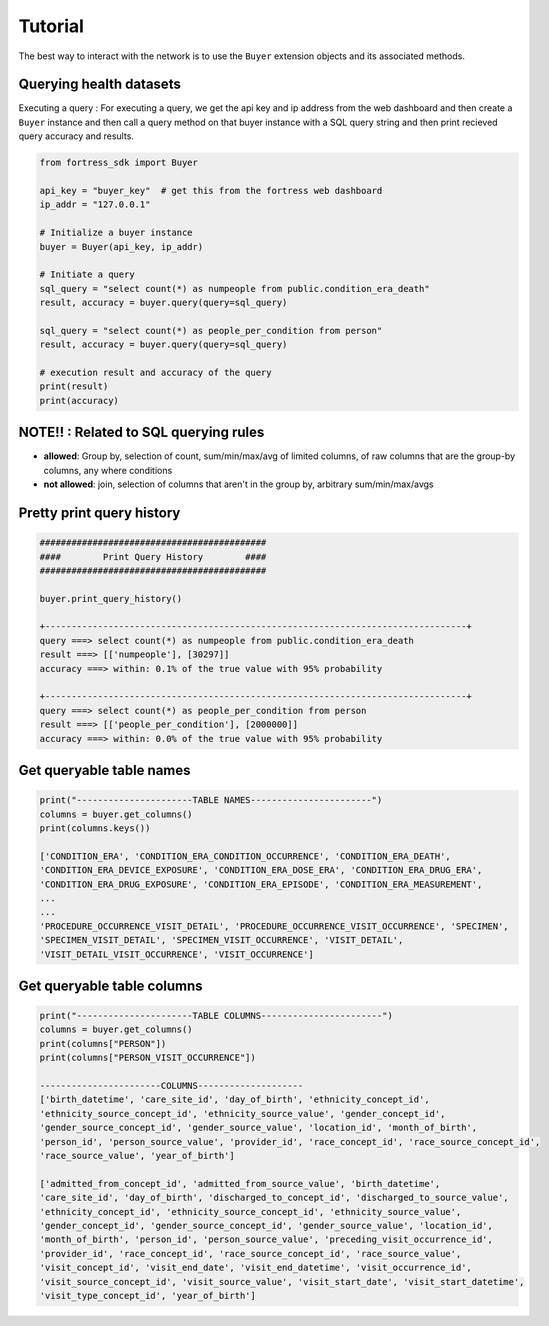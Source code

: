 Tutorial
========

The best way to interact with the network is to use the ``Buyer`` extension objects and its associated methods.


Querying health datasets 
----------------------------
Executing a query :
For executing a query, we get the api key and ip address from the web dashboard and then create a
``Buyer`` instance and then call a query method on that buyer instance with a SQL query string and then print recieved query accuracy and results.


.. code-block:: python

    from fortress_sdk import Buyer

    api_key = "buyer_key"  # get this from the fortress web dashboard
    ip_addr = "127.0.0.1"

    # Initialize a buyer instance
    buyer = Buyer(api_key, ip_addr)

    # Initiate a query
    sql_query = "select count(*) as numpeople from public.condition_era_death"
    result, accuracy = buyer.query(query=sql_query)

    sql_query = "select count(*) as people_per_condition from person"
    result, accuracy = buyer.query(query=sql_query)

    # execution result and accuracy of the query
    print(result)
    print(accuracy)


NOTE!! : Related to SQL querying rules
----------------------------------------

- **allowed**:  Group by, selection of count, sum/min/max/avg of limited columns, of raw columns that are the group-by columns, any where conditions
- **not allowed**:  join, selection of columns that aren't in the group by, arbitrary sum/min/max/avgs


Pretty print query history 
------------------------------

.. code-block:: python

    ###########################################
    ####        Print Query History        ####
    ###########################################

    buyer.print_query_history()

    +--------------------------------------------------------------------------------+
    query ===> select count(*) as numpeople from public.condition_era_death
    result ===> [['numpeople'], [30297]]
    accuracy ===> within: 0.1% of the true value with 95% probability

    +--------------------------------------------------------------------------------+
    query ===> select count(*) as people_per_condition from person
    result ===> [['people_per_condition'], [2000000]]
    accuracy ===> within: 0.0% of the true value with 95% probability



Get queryable table names
----------------------------

.. code-block:: python

    print("----------------------TABLE NAMES-----------------------")
    columns = buyer.get_columns()
    print(columns.keys())

    ['CONDITION_ERA', 'CONDITION_ERA_CONDITION_OCCURRENCE', 'CONDITION_ERA_DEATH', 
    'CONDITION_ERA_DEVICE_EXPOSURE', 'CONDITION_ERA_DOSE_ERA', 'CONDITION_ERA_DRUG_ERA', 
    'CONDITION_ERA_DRUG_EXPOSURE', 'CONDITION_ERA_EPISODE', 'CONDITION_ERA_MEASUREMENT', 
    ...
    ...
    'PROCEDURE_OCCURRENCE_VISIT_DETAIL', 'PROCEDURE_OCCURRENCE_VISIT_OCCURRENCE', 'SPECIMEN', 
    'SPECIMEN_VISIT_DETAIL', 'SPECIMEN_VISIT_OCCURRENCE', 'VISIT_DETAIL', 
    'VISIT_DETAIL_VISIT_OCCURRENCE', 'VISIT_OCCURRENCE']



Get queryable table columns
------------------------------

.. code-block:: python
    
    print("----------------------TABLE COLUMNS-----------------------")
    columns = buyer.get_columns()
    print(columns["PERSON"])
    print(columns["PERSON_VISIT_OCCURRENCE"])

    -----------------------COLUMNS--------------------
    ['birth_datetime', 'care_site_id', 'day_of_birth', 'ethnicity_concept_id', 
    'ethnicity_source_concept_id', 'ethnicity_source_value', 'gender_concept_id', 
    'gender_source_concept_id', 'gender_source_value', 'location_id', 'month_of_birth', 
    'person_id', 'person_source_value', 'provider_id', 'race_concept_id', 'race_source_concept_id', 
    'race_source_value', 'year_of_birth']

    ['admitted_from_concept_id', 'admitted_from_source_value', 'birth_datetime', 
    'care_site_id', 'day_of_birth', 'discharged_to_concept_id', 'discharged_to_source_value', 
    'ethnicity_concept_id', 'ethnicity_source_concept_id', 'ethnicity_source_value', 
    'gender_concept_id', 'gender_source_concept_id', 'gender_source_value', 'location_id', 
    'month_of_birth', 'person_id', 'person_source_value', 'preceding_visit_occurrence_id', 
    'provider_id', 'race_concept_id', 'race_source_concept_id', 'race_source_value', 
    'visit_concept_id', 'visit_end_date', 'visit_end_datetime', 'visit_occurrence_id', 
    'visit_source_concept_id', 'visit_source_value', 'visit_start_date', 'visit_start_datetime', 
    'visit_type_concept_id', 'year_of_birth']
